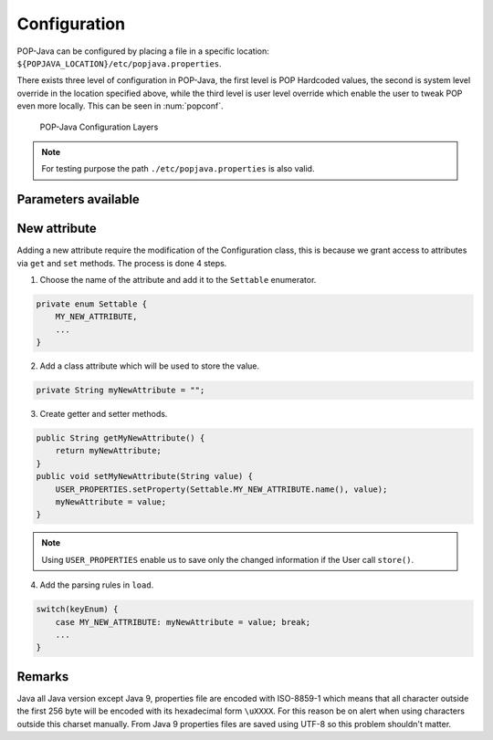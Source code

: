 Configuration
=============

POP-Java can be configured by placing a file in a specific location: ``${POPJAVA_LOCATION}/etc/popjava.properties``.

There exists three level of configuration in POP-Java, the first level is POP Hardcoded values, the second is system level override in the location specified above, while the third level is user level override which enable the user to tweak POP even more locally. This can be seen in :num:`popconf`.

.. _popconf:
.. figure:: ../images/popj-configuration-layers.png

    POP-Java Configuration Layers

.. note:: For testing purpose the path ``./etc/popjava.properties`` is also valid.

Parameters available
--------------------

.. _SYSTEM_JOBMANAGER_CONFIG:
.. data:: SYSTEM_JOBMANAGER_CONFIG : File

    ``$POPJAVA_LOCATION/etc/jobmgr.conf`` with ``$POPJAVA_LOCATION`` falling back to ``./`` if not set.
    The location where the Job Manager configuration file located.

.. _DEBUG:
.. data:: DEBUG : Booelan

    ``false`` print debug information to console.

.. _DEBUG_COMBOBOX:
.. data:: DEBUG_COMBOBOX : Booelan

    ``false`` print Combox debug information to console.

.. _RESERVE_TIMEOUT:
.. data:: RESERVE_TIMEOUT : Int

    ``60000`` milliseconds before the Job Manager free reserved registered resources.

.. _ALLOC_TIMEOUT:
.. data:: ALLOC_TIMEOUT : Int

    ``30000`` milliseconds waiting for a connection to happen after a reservation.

.. _CONNECTION_TIMEOUT:
.. data:: CONNECTION_TIMEOUT : Int

    ``30000`` milliseconds waiting before a connection exception is thrown.

.. _JOBMANAGER_UPDATE_INTERVAL:
.. data:: JOBMANAGER_UPDATE_INTERVAL : Int

    ``10000`` milliseconds waiting from interval to interval to check to free resources.

.. _JOBMANAGER_SELF_REGISTER_INTERVAL:
.. data:: JOBMANAGER_SELF_REGISTER_INTERVAL : Int

    ``43200000`` milliseconds (1/2 day) when the Job Manager register itself on its neighbors.

.. _JOBMANAGER_DEFAULT_CONNECTOR:
.. data:: JOBMANAGER_DEFAULT_CONNECTOR : String

    ``jobmanager`` which connector is used when none is specified.

.. _JOBMANAGER_PROTOCOLS:
.. data:: JOBMANAGER_PROTOCOLS : String[]

    ``[ "socket" ]`` protocols which are used for the Job Manager.

.. _JOBMANAGER_PORTS:
.. data:: JOBMANAGER_PORTS : Int[]

    ``[ 2711 ]`` ports which are used in combination with :ref:`JOBMANAGER_PROTOCOLS <JOBMANAGER_PROTOCOLS>`.

.. _JOBMANAGER_EXECUTION_BASE_DIRECTORY:
.. data:: JOBMANAGER_EXECUTION_BASE_DIRECTORY : File

    ``.`` which directory should Job Manager use to start objects.

.. _JOBMANAGER_EXECUTION_USER:
.. data:: JOBMANAGER_EXECUTION_USER : String

    ``null`` with which user should the Job Manager start objects as.

.. _POP_JAVA_DEAMON_PORT:
.. data:: POP_JAVA_DEAMON_PORT : Int

    ``43424`` the default port that the Java Daemon should use.

.. _SEARCH_NODE_UNLOCK_TIMEOUT:
.. data:: SEARCH_NODE_UNLOCK_TIMEOUT : Int

    ``10000`` default time before unlocking the semaphore if no result was received.

.. _SEARCH_NODE_SEARCH_TIMEOUT:
.. data:: SEARCH_NODE_SEARCH_TIMEOUT : Int

    ``0`` default timeout for a Search Node research. ``0`` means that the first node responding will be used.

.. _SEARCH_NODE_MAX_REQUESTS:
.. data:: SEARCH_NODE_MAX_REQUESTS : Int

    ``Integer.MAX_VALUE`` how many nodes should we visit before stopping. Unlimited by default.

.. _SEARCH_NODE_EXPLORATION_QUEUE_SIZE:
.. data:: SEARCH_NODE_EXPLORATION_QUEUE_SIZE : Int

    ``300`` how many nodes should we remember before dropping them to save memory.

.. _TFC_SEARCH_TIMEOUT:
.. data:: TFC_SEARCH_TIMEOUT : Int

    ``5000`` minimum time to wait for TFC results are returned to the user. Similar to :ref:`SEARCH_NODE_SEARCH_TIMEOUT <SEARCH_NODE_SEARCH_TIMEOUT>`.

.. _DEFAULT_ENCODING:
.. data:: DEFAULT_ENCODING : String

    ``xdr``

.. _SELECTED_ENCODING:
.. data:: SELECTED_ENCODING : String

    ``raw``

.. _DEFAULT_PROTOCOL:
.. data:: DEFAULT_PROTOCOL : String

    ``socket`` which protocol should we use when none is specified.

.. _PROTOCOLS_WHITELIST:
.. data:: PROTOCOLS_WHITELIST : Set<String>

    ``[ ]`` which protocols should be allowed to be used.

.. _PROTOCOLS_BLACKLIST:
.. data:: PROTOCOLS_BLACKLIST : Set<String>

    ``[ ]`` which protocols should be blocked and not be used; also applied when using :ref:`PROTOCOLS_BLACKLIST <PROTOCOLS_BLACKLIST>`

.. _ASYNC_CONSTRUCTOR:
.. data:: ASYNC_CONSTRUCTOR : Booelan

    ``true``

.. _ACTIVATE_JMX:
.. data:: ACTIVATE_JMX : Booelan

    ``false``

.. _CONNECT_TO_POPCPP:
.. data:: CONNECT_TO_POPCPP : Booelan

    ``false``

.. _CONNECT_TO_JAVA_JOBMANAGER:
.. data:: CONNECT_TO_JAVA_JOBMANAGER : Booelan

    ``true``

.. _REDIRECT_OUTPUT_TO_ROOT:
.. data:: REDIRECT_OUTPUT_TO_ROOT : Booelan

    ``true``

.. _USE_NATIVE_SSH_IF_POSSIBLE:
.. data:: USE_NATIVE_SSH_IF_POSSIBLE : Booelan

    ``true``

.. _SSL_PROTOCOL_VERSION:
.. data:: SSL_PROTOCOL_VERSION : String

    ``TLSv1.2``

.. _SSL_KEY_STORE_FILE:
.. data:: SSL_KEY_STORE_FILE : File

    ``null`` the file with the Key Store with the private key.

.. _SSL_KEY_STORE_PASSWORD:
.. data:: SSL_KEY_STORE_PASSWORD : String

    ``null`` password for opening and checking the keystore.

.. _SSL_KEY_STORE_PRIVATE_KEY_PASSWORD:
.. data:: SSL_KEY_STORE_PRIVATE_KEY_PASSWORD : String

    ``null`` password to decrypt the private key in the keystore.

.. _SSL_KEY_STORE_LOCAL_ALIAS:
.. data:: SSL_KEY_STORE_LOCAL_ALIAS : String

    ``null`` alias of the private key and public certificate.

.. _SSL_KEY_STORE_FORMAT:
.. data:: SSL_KEY_STORE_FORMAT : KeyStoreFormat.

    ``null``, format ``JKS``, ``PKCS12`` (experimental).



New attribute
-------------

Adding a new attribute require the modification of the Configuration class, this is because we grant access to attributes via ``get`` and ``set`` methods.
The process is done 4 steps.

1. Choose the name of the attribute and add it to the ``Settable`` enumerator.

.. code-block:: java

    private enum Settable {
        MY_NEW_ATTRIBUTE,
        ...
    }

2. Add a class attribute which will be used to store the value.


.. code-block:: java

    private String myNewAttribute = "";

3. Create getter and setter methods.

.. code-block:: java

    public String getMyNewAttribute() {
        return myNewAttribute;
    }
    public void setMyNewAttribute(String value) {
        USER_PROPERTIES.setProperty(Settable.MY_NEW_ATTRIBUTE.name(), value);
        myNewAttribute = value;
    }

.. note:: Using ``USER_PROPERTIES`` enable us to save only the changed information if the User call ``store()``.

4. Add the parsing rules in ``load``.

.. code-block:: java

    switch(keyEnum) {
        case MY_NEW_ATTRIBUTE: myNewAttribute = value; break;
        ...
    }


Remarks
-------

Java all Java version except Java 9, properties file are encoded with ISO-8859-1 which means that all character outside the first 256 byte will be encoded with its hexadecimal form ``\uXXXX``.
For this reason be on alert when using characters outside this charset manually.
From Java 9 properties files are saved using UTF-8 so this problem shouldn't matter.
